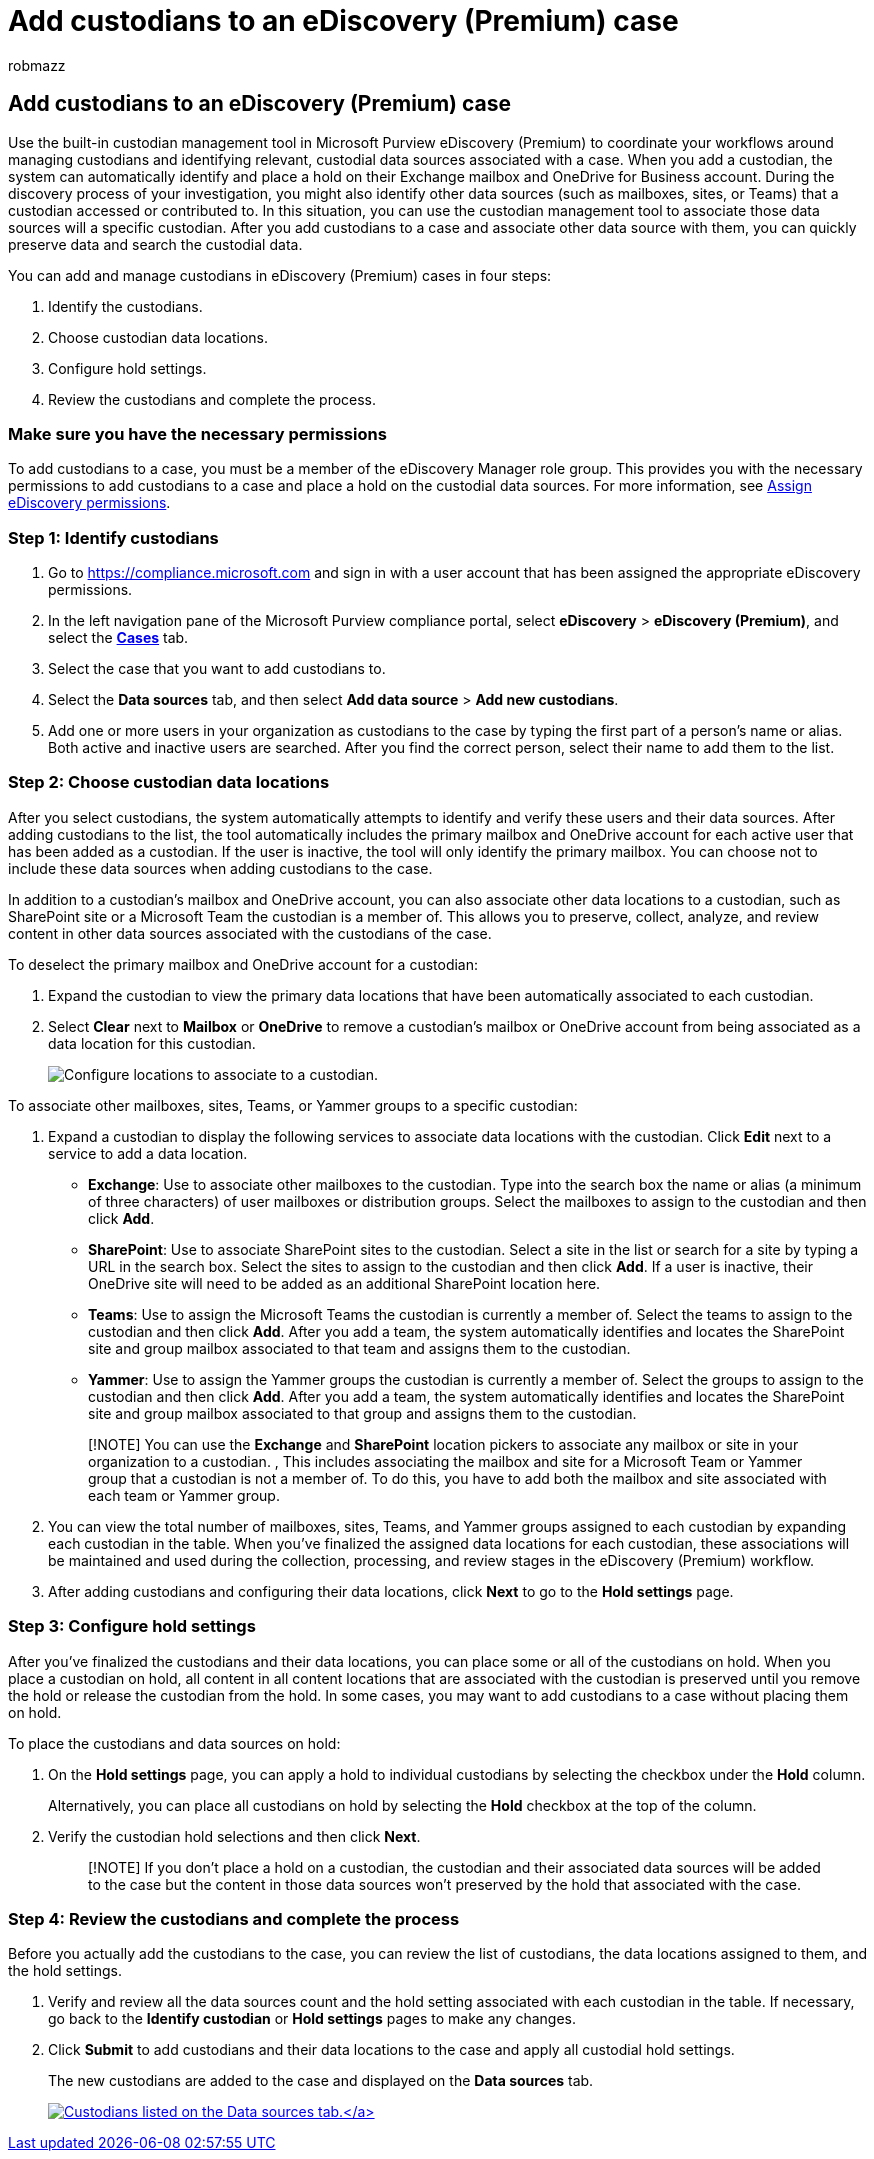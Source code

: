 = Add custodians to an eDiscovery (Premium) case
:audience: Admin
:author: robmazz
:description: Learn how to use the built-in custodian management tool in Microsoft Purview eDiscovery (Premium) to coordinate your workflows and identify relevant data sources in a case.
:f1.keywords: ["NOCSH"]
:manager: laurawi
:ms.assetid:
:ms.author: robmazz
:ms.collection: ["tier1", "M365-security-compliance", "ediscovery"]
:ms.custom: seo-marvel-apr2020
:ms.date:
:ms.localizationpriority: medium
:ms.service: O365-seccomp
:ms.topic: article
:search.appverid: ["MOE150", "MET150"]

== Add custodians to an eDiscovery (Premium) case

Use the built-in custodian management tool in Microsoft Purview eDiscovery (Premium) to coordinate your workflows around managing custodians and identifying relevant, custodial data sources associated with a case.
When you add a custodian, the system can automatically identify and place a hold on their Exchange mailbox and OneDrive for Business account.
During the discovery process of your investigation, you might also identify other data sources (such as mailboxes, sites, or Teams) that a custodian accessed or contributed to.
In this situation, you can use the custodian management tool to associate those data sources will a specific custodian.
After you add custodians to a case and associate other data source with them, you can quickly preserve data and search the custodial data.

You can add and manage custodians in eDiscovery (Premium) cases in four steps:

. Identify the custodians.
. Choose custodian data locations.
. Configure hold settings.
. Review the custodians and complete the process.

=== Make sure you have the necessary permissions

To add custodians to a case, you must be a member of the eDiscovery Manager role group.
This provides you with the necessary permissions to add custodians to a case and place a hold on the custodial data sources.
For more information, see link:get-started-with-advanced-ediscovery.md#step-2-assign-ediscovery-permissions[Assign eDiscovery permissions].

=== Step 1: Identify custodians

. Go to https://compliance.microsoft.com and sign in with a user account that has been assigned the appropriate eDiscovery permissions.
. In the left navigation pane of the Microsoft Purview compliance portal, select *eDiscovery* > *eDiscovery (Premium)*, and select the https://go.microsoft.com/fwlink/p/?linkid=2173764[*Cases*] tab.
. Select the case that you want to add custodians to.
. Select the *Data sources* tab, and then select *Add data source* > *Add new custodians*.
. Add one or more users in your organization as custodians to the case by typing the first part of a person's name or alias.
Both active and inactive users are searched.
After you find the correct person, select their name to add them to the list.

=== Step 2: Choose custodian data locations

After you select custodians, the system automatically attempts to identify and verify these users and their data sources.
After adding custodians to the list, the tool automatically includes the primary mailbox and OneDrive account for each active user that has been added as a custodian.
If the user is inactive, the tool will only identify the primary mailbox.
You can choose not to include these data sources when adding custodians to the case.

In addition to a custodian's mailbox and OneDrive account, you can also associate other data locations to a custodian, such as SharePoint site or a Microsoft Team the custodian is a member of.
This allows you to preserve, collect, analyze, and review content in other data sources associated with the custodians of the case.

To deselect the primary mailbox and OneDrive account for a custodian:

. Expand the custodian to view the primary data locations that have been automatically associated to each custodian.
. Select *Clear* next to *Mailbox* or *OneDrive* to remove a custodian's mailbox or OneDrive account from being associated as a data location for this custodian.
+
image::../media/ConfigureCustodianLocations.png[Configure locations to associate to a custodian.]

To associate other mailboxes, sites, Teams, or Yammer groups to a specific custodian:

. Expand a custodian to display the following services to associate data locations with the custodian.
Click *Edit* next to a service to add a data location.
 ** *Exchange*: Use to associate other mailboxes to the custodian.
Type into the search box the name or alias (a minimum of three characters) of user mailboxes or distribution groups.
Select the mailboxes to assign to the custodian and then click *Add*.
 ** *SharePoint*: Use to associate SharePoint sites to the custodian.
Select a site in the list or search for a site by typing a URL in the search box.
Select the sites to assign to the custodian and then click *Add*.
If a user is inactive, their OneDrive site will need to be added as an additional SharePoint location here.
 ** *Teams*: Use to assign the Microsoft Teams the custodian is currently a member of.
Select the teams to assign to the custodian and then click *Add*.
After you add a team, the system automatically identifies and locates the SharePoint site and group mailbox associated to that team and assigns them to the custodian.
 ** *Yammer*:  Use to assign the Yammer groups the custodian is currently a member of.
Select the groups to assign to the custodian and then click *Add*.
After you add a team, the system automatically identifies and locates the SharePoint site and group mailbox associated to that group and assigns them to the custodian.

+
____
[!NOTE] You can use the *Exchange* and *SharePoint* location pickers to associate any mailbox or site in your organization to a custodian.
, This includes associating the mailbox and site for a Microsoft Team or Yammer group that a custodian is not a member of.
To do this, you have to add both the mailbox and site associated with each team or Yammer group.
____
. You can view the total number of mailboxes, sites, Teams, and Yammer groups assigned to each custodian by expanding each custodian in the table.
When you've finalized the assigned data locations for each custodian, these associations will be maintained and used during the collection, processing, and review stages in the eDiscovery (Premium) workflow.
. After adding custodians and configuring their data locations, click *Next* to go to the *Hold settings* page.

=== Step 3: Configure hold settings

After you've finalized the custodians and their data locations, you can place some or all of the custodians on hold.
When you place a custodian on hold, all content in all content locations that are associated with the custodian is preserved until you remove the hold or release the custodian from the hold.
In some cases, you may want to add custodians to a case without placing them on hold.

To place the custodians and data sources on hold:

. On the *Hold settings* page, you can apply a hold to individual custodians by selecting the checkbox under the *Hold* column.
+
Alternatively, you can place all custodians on hold by selecting the *Hold* checkbox at the top of the column.

. Verify the custodian hold selections and then click *Next*.
+
____
[!NOTE] If you don't place a hold on a custodian, the custodian and their associated data sources will be added to the case but the content in those data sources won't preserved by the hold that associated with the case.
____

=== Step 4: Review the custodians and complete the process

Before you actually add the custodians to the case, you can review the list of custodians, the data locations assigned to them, and the hold settings.

. Verify and review all the data sources count and the hold setting associated with each custodian in the table.
If necessary, go back to the *Identify custodian* or *Hold settings* pages to make any changes.
. Click *Submit* to add custodians and their data locations to the case and apply all custodial hold settings.
+
The new custodians are added to the case and displayed on the *Data sources* tab.
+
link:../media/DataSourcesTab.png#lightbox[image:../media/DataSourcesTab.png[Custodians listed on the Data sources tab.\]]
